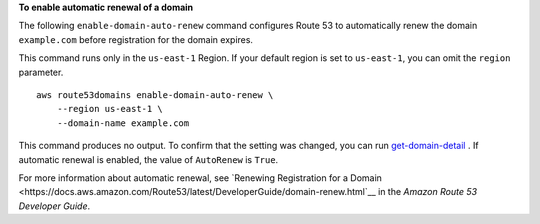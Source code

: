 **To enable automatic renewal of a domain**

The following ``enable-domain-auto-renew`` command configures Route 53 to automatically renew the domain ``example.com`` before registration for the domain expires. 

This command runs only in the ``us-east-1`` Region. If your default region is set to ``us-east-1``, you can omit the ``region`` parameter. ::

    aws route53domains enable-domain-auto-renew \
        --region us-east-1 \
        --domain-name example.com

This command produces no output. To confirm that the setting was changed, you can run `get-domain-detail <https://awscli.amazonaws.com/v2/documentation/api/latest/reference/route53domains/get-domain-detail.html>`__ . If automatic renewal is enabled, the value of ``AutoRenew`` is ``True``. 

For more information about automatic renewal, see `Renewing Registration for a Domain <https://docs.aws.amazon.com/Route53/latest/DeveloperGuide/domain-renew.html`__ in the *Amazon Route 53 Developer Guide*.
